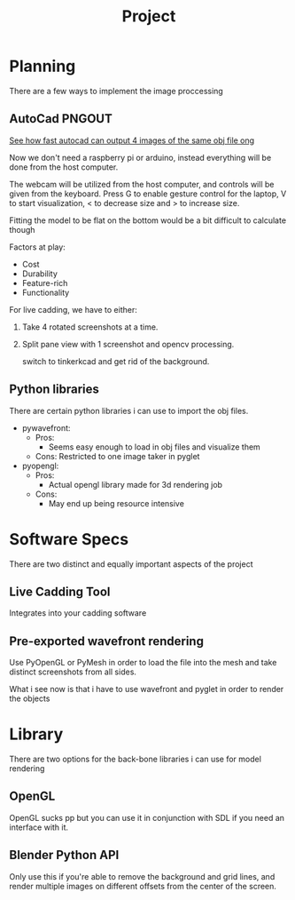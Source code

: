 #+TITLE: Project


* Planning
There are a few ways to implement the image proccessing

** AutoCad PNGOUT
_See how fast autocad can output 4 images of the same obj file ong_

Now we don't need a raspberry pi or arduino, instead everything will be done from the host computer.

The webcam will be utilized from the host computer, and controls will be given from the keyboard.
Press G to enable gesture control for the laptop, V to start visualization, < to decrease size and > to increase size.

Fitting the model to be flat on the bottom would be a bit difficult to calculate though

Factors at play:
 - Cost
 - Durability
 - Feature-rich
 - Functionality

For live cadding, we have to either:
 1. Take 4 rotated screenshots at a time.
 2. Split pane view with 1 screenshot and opencv processing.

    switch to tinkerkcad and get rid of the background.

** Python libraries
There are certain python libraries i can use to import the obj files.
 - pywavefront:
   * Pros:
     - Seems easy enough to load in obj files and visualize them
   * Cons:
     Restricted to one image taker in pyglet

 - pyopengl:
   * Pros:
     - Actual opengl library made for 3d rendering job
   * Cons:
     - May end up being resource intensive

* Software Specs
There are two distinct and equally important aspects of the project
** Live Cadding Tool
Integrates into your cadding software

** Pre-exported wavefront rendering
Use PyOpenGL or PyMesh in order to load the file into the mesh and take distinct screenshots from all sides.

What i see now is that i have to use wavefront and pyglet in order to render the objects

* Library
There are two options for the back-bone libraries i can use for model rendering
** OpenGL
OpenGL sucks pp but you can use it in conjunction with SDL if you need an interface with it.

** Blender Python API
Only use this if you're able to remove the background and grid lines, and render multiple images on different offsets from the center of the screen.
